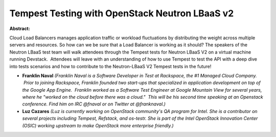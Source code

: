 Tempest Testing with OpenStack Neutron LBaaS v2
~~~~~~~~~~~~~~~~~~~~~~~~~~~~~~~~~~~~~~~~~~~~~~~

**Abstract:**

Cloud Load Balancers manages application traffic or workload fluctuations by distributing the weight across multiple servers and resources. So how can we be sure that a Load Balancer is working as it should? The speakers of the Neutron LBaaS test team will walk attendees through the Tempest tests for Neutron LBaaS V2 on a virtual machine running Devstack.  Attendees will leave with an understanding of how to use Tempest to test the API with a deep dive into tests scenarios and how to contribute to the Neutron-LBaaS V2 Tempest tests in the future!


* **Franklin Naval** *(Franklin Naval is a Software Developer in Test at Rackspace, the #1 Managed Cloud Company.  Prior to joining Rackspace, Franklin founded two start-ups that specialized in application development on top of the Google App Engine.  Franklin worked as a Software Test Engineer at Google Mountain View for several years, where he "worked on the cloud before there was a cloud."  This will be his second time speaking at an Openstack conference. Find him on IRC @fnaval or on Twitter at @franknaval.)*

* **Luz Cazares** *(Luz is currently working on OpenStack community's QA program for Intel. She is a contributor on several projects including Tempest, Refstack, and os-testr. She is part of the Intel OpenStack Innovation Center (OSIC) working upstream to make OpenStack more enterprise friendly.)*
